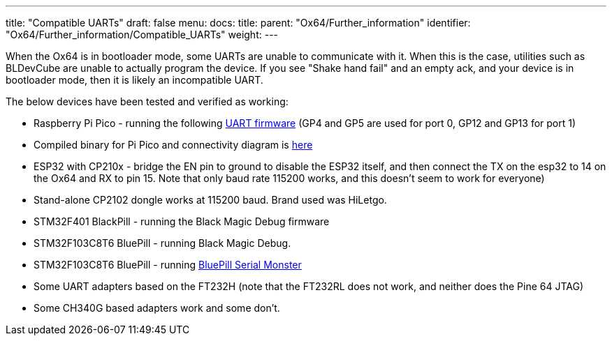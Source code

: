 ---
title: "Compatible UARTs"
draft: false
menu:
  docs:
    title:
    parent: "Ox64/Further_information"
    identifier: "Ox64/Further_information/Compatible_UARTs"
    weight: 
---

When the Ox64 is in bootloader mode, some UARTs are unable to communicate with it. When this is the case, utilities such as BLDevCube are unable to actually program the device. If you see "Shake hand fail" and an empty ack, and your device is in bootloader mode, then it is likely an incompatible UART.

The below devices have been tested and verified as working:

* Raspberry Pi Pico - running the following https://github.com/sanjay900/ox64-uart/releases/tag/v1.1[UART firmware] (GP4 and GP5 are used for port 0, GP12 and GP13 for port 1)
* Compiled binary for Pi Pico and connectivity diagram is https://github.com/Kris-Sekula/Pine64_Ox64_SBC/tree/main/uart[here]
* ESP32 with CP210x - bridge the EN pin to ground to disable the ESP32 itself, and then connect the TX on the esp32 to 14 on the Ox64 and RX to pin 15. Note that only baud rate 115200 works, and this doesn't seem to work for everyone)
* Stand-alone CP2102 dongle works at 115200 baud. Brand used was HiLetgo.
* STM32F401 BlackPill - running the Black Magic Debug firmware
* STM32F103C8T6 BluePill - running Black Magic Debug.
* STM32F103C8T6 BluePill - running link:/documentation/Ox64/Software/Flashing/#optional_preparing_serial_uart_adapter_stm32f103c8t6[BluePill Serial Monster] 
* Some UART adapters based on the FT232H (note that the FT232RL does not work, and neither does the Pine 64 JTAG)
* Some CH340G based adapters work and some don't.